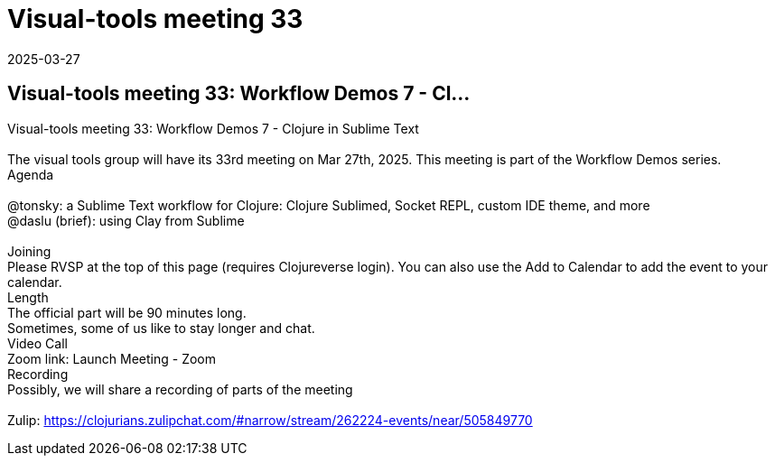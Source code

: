 = Visual-tools meeting 33
2025-03-27
:jbake-type: event
:jbake-edition: 
:jbake-link: https://clojureverse.org/t/visual-tools-meeting-33-workflow-demos-7-clojure-in-sublime-text/11255
:jbake-location: online
:jbake-start: 2025-03-27
:jbake-end: 2025-03-27

== Visual-tools meeting 33: Workflow Demos 7 - Cl...

Visual-tools meeting 33: Workflow Demos 7 - Clojure in Sublime Text +
 +
The visual tools group will have its 33rd meeting on Mar 27th, 2025. This meeting is part of the Workflow Demos series. +
Agenda +
 +
@tonsky: a Sublime Text workflow for Clojure: Clojure Sublimed, Socket REPL, custom IDE theme, and more +
@daslu (brief): using Clay from Sublime +
 +
Joining +
Please RVSP at the top of this page (requires Clojureverse login). You can also use the Add to Calendar to add the event to your calendar. +
Length +
The official part will be 90 minutes long. +
Sometimes, some of us like to stay longer and chat. +
Video Call +
Zoom link: Launch Meeting - Zoom +
Recording +
Possibly, we will share a recording of parts of the meeting +
 +
Zulip: https://clojurians.zulipchat.com/#narrow/stream/262224-events/near/505849770 +

